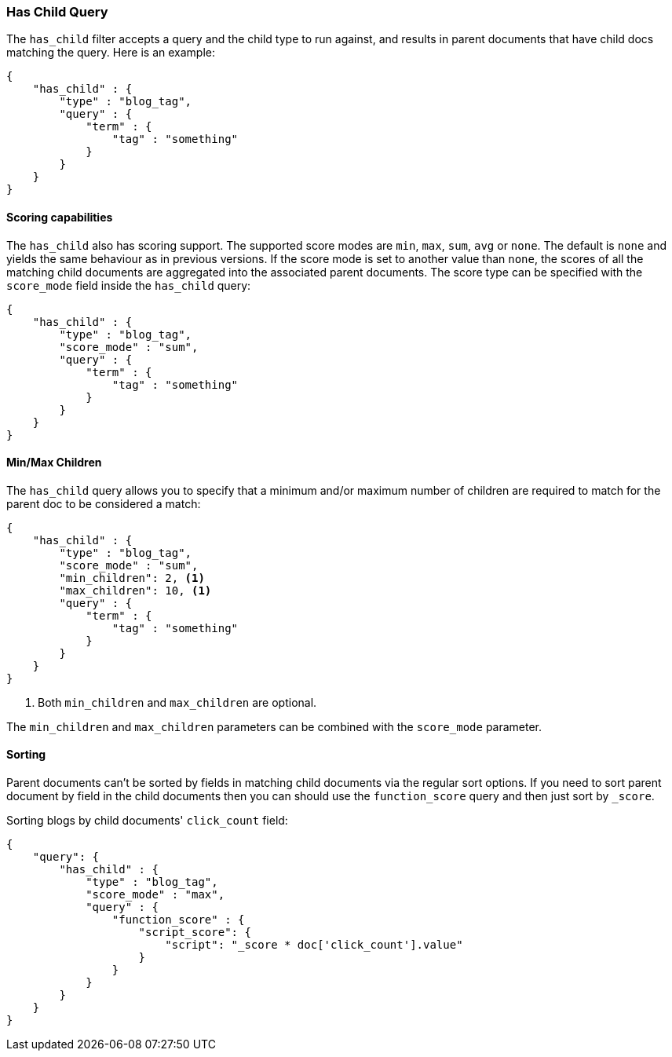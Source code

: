 [[query-dsl-has-child-query]]
=== Has Child Query

The `has_child` filter accepts a query and the child type to run against, and
results in parent documents that have child docs matching the query. Here is
an example:

[source,js]
--------------------------------------------------
{
    "has_child" : {
        "type" : "blog_tag",
        "query" : {
            "term" : {
                "tag" : "something"
            }
        }
    }
}
--------------------------------------------------

[float]
==== Scoring capabilities

The `has_child` also has scoring support. The
supported score modes are `min`, `max`, `sum`, `avg` or `none`. The default is
`none` and yields the same behaviour as in previous versions. If the
score mode is set to another value than `none`, the scores of all the
matching child documents are aggregated into the associated parent
documents. The score type can be specified with the `score_mode` field
inside the `has_child` query:

[source,js]
--------------------------------------------------
{
    "has_child" : {
        "type" : "blog_tag",
        "score_mode" : "sum",
        "query" : {
            "term" : {
                "tag" : "something"
            }
        }
    }
}
--------------------------------------------------

[float]
==== Min/Max Children

The `has_child` query allows you to specify that a minimum and/or maximum
number of children are required to match for the parent doc to be considered
a match:

[source,js]
--------------------------------------------------
{
    "has_child" : {
        "type" : "blog_tag",
        "score_mode" : "sum",
        "min_children": 2, <1>
        "max_children": 10, <1>
        "query" : {
            "term" : {
                "tag" : "something"
            }
        }
    }
}
--------------------------------------------------
<1> Both `min_children` and `max_children` are optional.

The  `min_children` and `max_children` parameters can be combined with
the `score_mode` parameter.

[float]
==== Sorting

Parent documents can't be sorted by fields in matching child documents via the
regular sort options. If you need to sort parent document by field in the child
documents then you can should use the `function_score` query and then just sort
by `_score`.

Sorting blogs by child documents' `click_count` field:

[source,js]
--------------------------------------------------
{
    "query": {
        "has_child" : {
            "type" : "blog_tag",
            "score_mode" : "max",
            "query" : {
                "function_score" : {
                    "script_score": {
                        "script": "_score * doc['click_count'].value"
                    }
                }
            }
        }
    }
}
--------------------------------------------------
